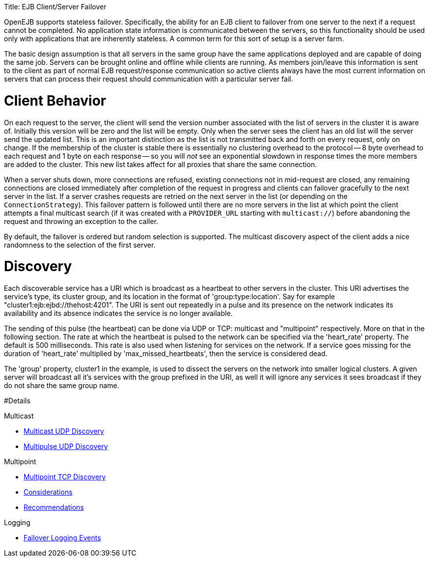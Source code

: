 :doctype: book

Title: EJB Client/Server Failover

OpenEJB supports stateless failover.
Specifically, the ability for an EJB client to failover from one server to the next if a request cannot be completed.
No application state information is communicated between the servers, so this functionality should be used only with applications that are inherently stateless.
A common term for this sort of setup is a server farm.

The basic design assumption is that all servers in the same group have the same applications deployed and are capable of doing the same job.
Servers can be brought online and offline while clients are running.
As members join/leave this information is sent to the client as part of normal EJB request/response communication so active clients always have the most current information on servers that can process their request should communication with a particular server fail.

= Client Behavior

On each request to the server, the client will send the version number associated with the list of servers in the cluster it is aware of.
Initially this version will be zero and the list will be empty.
Only when the server sees the client has an old list will the server send the updated list.
This is an important distinction as the list is not transmitted back and forth on every request, only on change.
If the membership of the cluster is stable there is essentially no clustering overhead to the protocol -- 8 byte overhead to each request and 1 byte on each response -- so you will _not_ see an exponential slowdown in response times the more members are added to the cluster.
This new list takes affect for all proxies that share the same connection.

When a server shuts down, more connections are refused, existing connections not in mid-request are closed, any remaining connections are closed immediately after completion of the request in progress and clients can failover gracefully to the next server in the list.
If a server crashes requests are retried on the next server in the list (or depending on the `ConnectionStrategy`).
This failover pattern is followed until there are no more servers in the list at which point the client attempts a final multicast search (if it was created with a `PROVIDER_URL` starting with `multicast://`) before abandoning the request and throwing an exception to the caller.

By default, the failover is ordered but random selection is supported.
The multicast discovery aspect of the client adds a nice randomness to the selection of the first server.

= Discovery

Each discoverable service has a URI which is broadcast as a heartbeat to other servers in the cluster.
This URI advertises the service's type, its cluster group, and its location in the format of 'group:type:location'.
Say for example "cluster1:ejb:ejbd://thehost:4201".
The URI is sent out repeatedly in a pulse and its presence on the network indicates its availability and its absence indicates the service is no longer available.

The sending of this pulse (the heartbeat) can be done via UDP or TCP: multicast and "multipoint" respectively.
More on that in the following section.
The rate at which the heartbeat is pulsed to the network can be specified via the 'heart_rate' property.
The default is 500 milliseconds.
This rate is also used when listening for services on the network.
If a service goes missing for the duration of 'heart_rate' multiplied by 'max_missed_heartbeats', then the service is considered dead.

The 'group' property, cluster1 in the example, is used to dissect the servers on the network into smaller logical clusters.
A given server will broadcast all it's services with the group prefixed in the URI, as well it will ignore any services it sees broadcast if they do not share the same group name.

#Details

Multicast

* link:multicast-discovery.html[Multicast UDP Discovery]
* link:multipulse-discovery.html[Multipulse UDP Discovery]

Multipoint

* link:multipoint-discovery.html[Multipoint TCP Discovery]
* link:multipoint-considerations.html[Considerations]
* link:multipoint-recommendations.html[Recommendations]

Logging

* link:failover-logging.html[Failover Logging Events]
